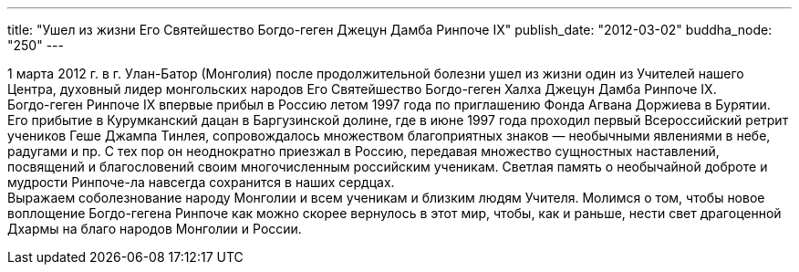 ---
title: "Ушел из жизни Его Святейшество Богдо-геген Джецун Дамба Ринпоче IX"
publish_date: "2012-03-02"
buddha_node: "250"
---

1 марта 2012 г. в г. Улан-Батор (Монголия) после продолжительной болезни
ушел из жизни один из Учителей нашего Центра, духовный лидер монгольских
народов Его Святейшество Богдо-геген Халха Джецун Дамба Ринпоче IX. +
 Богдо-геген Ринпоче IX впервые прибыл в Россию летом 1997 года по
приглашению Фонда Агвана Доржиева в Бурятии. Его прибытие в Курумканский
дацан в Баргузинской долине, где в июне 1997 года проходил первый
Всероссийский ретрит учеников Геше Джампа Тинлея, сопровождалось
множеством благоприятных знаков — необычными явлениями в небе, радугами
и пр. С тех пор он неоднократно приезжал в Россию, передавая множество
сущностных наставлений, посвящений и благословений своим многочисленным
российским ученикам. Светлая память о необычайной доброте и мудрости
Ринпоче-ла навсегда сохранится в наших сердцах. +
 Выражаем соболезнование народу Монголии и всем ученикам и близким людям
Учителя. Молимся о том, чтобы новое воплощение Богдо-гегена Ринпоче как
можно скорее вернулось в этот мир, чтобы, как и раньше, нести свет
драгоценной Дхармы на благо народов Монголии и России.

